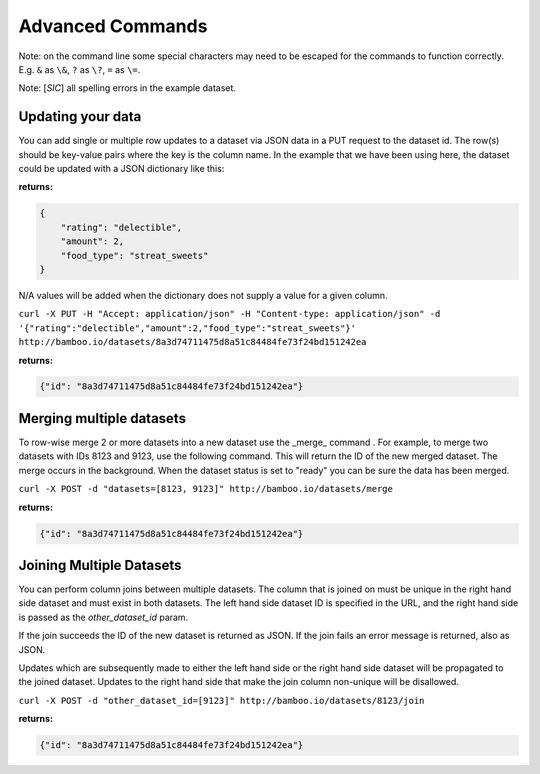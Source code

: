 Advanced Commands
=================

Note: on the command line some special characters may need to be escaped for
the commands to function correctly.  E.g. ``&`` as ``\&``, ``?`` as ``\?``,
``=`` as ``\=``.

Note: [*SIC*] all spelling errors in the example dataset.

Updating your data
------------------

You can add single or multiple row updates to a dataset via JSON data in a PUT
request to the dataset id. The row(s) should be key-value pairs where the key
is the column name. In the example that we have been using here, the dataset
could be updated with a JSON dictionary like this:

**returns:**

.. code-block:: javascript

    {
        "rating": "delectible",
        "amount": 2,
        "food_type": "streat_sweets"
    }

N/A values will be added when the dictionary does not supply a value for a
given column.


``curl -X PUT -H "Accept: application/json" -H "Content-type: application/json" -d '{"rating":"delectible","amount":2,"food_type":"streat_sweets"}' http://bamboo.io/datasets/8a3d74711475d8a51c84484fe73f24bd151242ea``

**returns:**

.. code-block:: javascript

    {"id": "8a3d74711475d8a51c84484fe73f24bd151242ea"}

Merging multiple datasets
-------------------------

To row-wise merge 2 or more datasets into a new dataset use the _merge_ command
. For example, to merge two datasets with IDs 8123 and 9123, use the following
command. This will return the ID of the new merged dataset.  The merge occurs
in the background.  When the dataset status is set to "ready" you can be sure
the data has been merged.

``curl -X POST -d "datasets=[8123, 9123]" http://bamboo.io/datasets/merge``

**returns:**

.. code-block:: javascript

    {"id": "8a3d74711475d8a51c84484fe73f24bd151242ea"}

Joining Multiple Datasets
-------------------------

You can perform column joins between multiple datasets.  The column that is
joined on must be unique in the right hand side dataset and must exist in both
datasets. The left hand side dataset ID is specified in the URL, and the right
hand side is passed as the *other_dataset_id* param.

If the join succeeds the ID of the new dataset is returned as JSON. If the join
fails an error message is returned, also as JSON.

Updates which are subsequently made to either the left hand side or the right
hand side dataset will be propagated to the joined dataset. Updates to the
right hand side that make the join column non-unique will be disallowed.

``curl -X POST -d "other_dataset_id=[9123]" http://bamboo.io/datasets/8123/join``

**returns:**

.. code-block:: javascript

    {"id": "8a3d74711475d8a51c84484fe73f24bd151242ea"}
